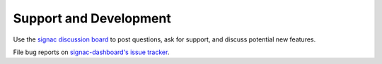 .. _dashboard-support:

Support and Development
-----------------------

Use the `signac discussion board <https://github.com/glotzerlab/signac/discussions/>`_ to
post questions, ask for support, and discuss potential new features.

File bug reports on `signac-dashboard's issue tracker <https://github.com/glotzerlab/signac-dashboard/issues>`_.
